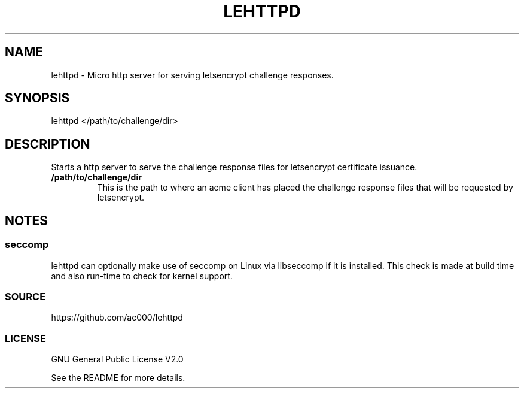 .TH LEHTTPD 8 "2016-11-21" "" "System Administration"
.SH NAME
lehttpd - Micro http server for serving letsencrypt challenge responses.

.SH SYNOPSIS
lehttpd </path/to/challenge/dir>

.SH DESCRIPTION
Starts a http server to serve the challenge response files for letsencrypt
certificate issuance.

.TP
.B /path/to/challenge/dir
This is the path to where an acme client has placed the challenge response
files that will be requested by letsencrypt.

.SH NOTES
.SS seccomp
lehttpd can optionally make use of seccomp on Linux via libseccomp if it is
installed. This check is made at build time and also run-time to check for
kernel support.

.SS SOURCE
https://github.com/ac000/lehttpd

.SS LICENSE
GNU General Public License V2.0

See the README for more details.
